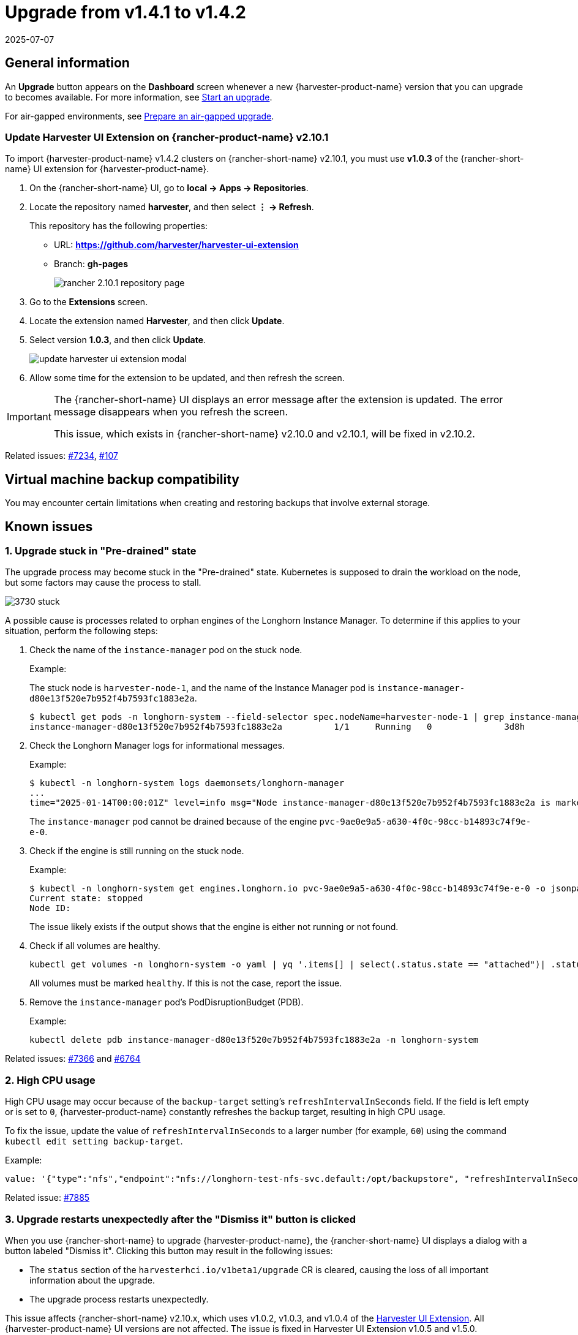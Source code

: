 = Upgrade from v1.4.1 to v1.4.2
:revdate: 2025-07-07
:page-revdate: {revdate}

== General information

An *Upgrade* button appears on the *Dashboard* screen whenever a new {harvester-product-name} version that you can upgrade to becomes available. For more information, see xref:./upgrades.adoc#_start_an_upgrade[Start an upgrade].

For air-gapped environments, see xref:./upgrades.adoc#_prepare_an_air_gapped_upgrade[Prepare an air-gapped upgrade].

=== Update Harvester UI Extension on {rancher-product-name} v2.10.1

To import {harvester-product-name} v1.4.2 clusters on {rancher-short-name} v2.10.1, you must use **v1.0.3** of the {rancher-short-name} UI extension for {harvester-product-name}.

. On the {rancher-short-name} UI, go to *local -> Apps -> Repositories*.

. Locate the repository named *harvester*, and then select *⋮ -> Refresh*.
+
This repository has the following properties:
+
* URL: **https://github.com/harvester/harvester-ui-extension**
* Branch: **gh-pages**
+
image::upgrade/rancher-2.10.1-repository-page.png[]

. Go to the *Extensions* screen.

. Locate the extension named *Harvester*, and then click *Update*.

. Select version *1.0.3*, and then click *Update*.
+
image::upgrade/update-harvester-ui-extension-modal.png[]

. Allow some time for the extension to be updated, and then refresh the screen.

[IMPORTANT]
====
The {rancher-short-name} UI displays an error message after the extension is updated. The error message disappears when you refresh the screen.

This issue, which exists in {rancher-short-name} v2.10.0 and v2.10.1, will be fixed in v2.10.2. 
====

Related issues: https://github.com/harvester/harvester/issues/7234[#7234], https://github.com/rancher/capi-ui-extension/issues/107[#107]

== Virtual machine backup compatibility

You may encounter certain limitations when creating and restoring backups that involve external storage.

== Known issues

=== 1. Upgrade stuck in "Pre-drained" state

The upgrade process may become stuck in the "Pre-drained" state. Kubernetes is supposed to drain the workload on the node, but some factors may cause the process to stall.

image::upgrade/3730-stuck.png[]

A possible cause is processes related to orphan engines of the Longhorn Instance Manager. To determine if this applies to your situation, perform the following steps:

. Check the name of the `instance-manager` pod on the stuck node.
+
Example:
+
The stuck node is `harvester-node-1`, and the name of the Instance Manager pod is `instance-manager-d80e13f520e7b952f4b7593fc1883e2a`.
+
[,shell]
----
$ kubectl get pods -n longhorn-system --field-selector spec.nodeName=harvester-node-1 | grep instance-manager
instance-manager-d80e13f520e7b952f4b7593fc1883e2a          1/1     Running   0              3d8h
----

. Check the Longhorn Manager logs for informational messages.
+
Example:
+
[,shell]
----
$ kubectl -n longhorn-system logs daemonsets/longhorn-manager
...
time="2025-01-14T00:00:01Z" level=info msg="Node instance-manager-d80e13f520e7b952f4b7593fc1883e2a is marked unschedulable but removing harvester-node-1 PDB is blocked: some volumes are still attached InstanceEngines count 1 pvc-9ae0e9a5-a630-4f0c-98cc-b14893c74f9e-e-0" func="controller.(*InstanceManagerController).syncInstanceManagerPDB" file="instance_manager_controller.go:823" controller=longhorn-instance-manager node=harvester-node-1
----
+
The `instance-manager` pod cannot be drained because of the engine `pvc-9ae0e9a5-a630-4f0c-98cc-b14893c74f9e-e-0`.

. Check if the engine is still running on the stuck node.
+
Example:
+
[,shell]
----
$ kubectl -n longhorn-system get engines.longhorn.io pvc-9ae0e9a5-a630-4f0c-98cc-b14893c74f9e-e-0 -o jsonpath='{"Current state: "}{.status.currentState}{"\nNode ID: "}{.spec.nodeID}{"\n"}'
Current state: stopped
Node ID:
----
+
The issue likely exists if the output shows that the engine is either not running or not found.

. Check if all volumes are healthy.
+
[,shell]
----
kubectl get volumes -n longhorn-system -o yaml | yq '.items[] | select(.status.state == "attached")| .status.robustness'
----
+
All volumes must be marked `healthy`. If this is not the case, report the issue.

. Remove the `instance-manager` pod's PodDisruptionBudget (PDB).
+
Example:
+
[,shell]
----
kubectl delete pdb instance-manager-d80e13f520e7b952f4b7593fc1883e2a -n longhorn-system
----

Related issues: https://github.com/harvester/harvester/issues/7366[#7366] and https://github.com/longhorn/longhorn/issues/6764[#6764]

=== 2. High CPU usage

High CPU usage may occur because of the `backup-target` setting's `refreshIntervalInSeconds` field. If the field is left empty or is set to `0`, {harvester-product-name} constantly refreshes the backup target, resulting in high CPU usage.

To fix the issue, update the value of `refreshIntervalInSeconds` to a larger number (for example, `60`) using the command `kubectl edit setting backup-target`.

Example:

[,shell]
----
value: '{"type":"nfs","endpoint":"nfs://longhorn-test-nfs-svc.default:/opt/backupstore", "refreshIntervalInSeconds": 60}'
----

Related issue: https://github.com/harvester/harvester/issues/7885[#7885]

=== 3. Upgrade restarts unexpectedly after the "Dismiss it" button is clicked

When you use {rancher-short-name} to upgrade {harvester-product-name}, the {rancher-short-name} UI displays a dialog with a button labeled "Dismiss it". Clicking this button may result in the following issues:

* The `status` section of the `harvesterhci.io/v1beta1/upgrade` CR is cleared, causing the loss of all important information about the upgrade.
* The upgrade process restarts unexpectedly.

This issue affects {rancher-short-name} v2.10.x, which uses v1.0.2, v1.0.3, and v1.0.4 of the xref:../integrations/rancher/harvester-ui-extension.adoc#_support_matrix[Harvester UI Extension]. All {harvester-product-name} UI versions are not affected. The issue is fixed in Harvester UI Extension v1.0.5 and v1.5.0.

To avoid this issue, perform either of the following actions:

* Use the {harvester-product-name} UI for upgrades. Clicking the "Dismiss it" button on the {harvester-product-name} UI does not result in unexpected behavior.
* Instead of clicking the button on the {rancher-short-name} UI, run the following command against the cluster:
+
[,shell]
----
kubectl -n harvester-system label upgrades -l harvesterhci.io/latestUpgrade=true harvesterhci.io/read-message=true
----

Related issue: https://github.com/harvester/harvester/issues/7791[#7791]

=== 4. Virtual machines that use migratable RWX volumes restart unexpectedly

Virtual machines that use migratable xref:integrations/rancher/csi-driver.adoc#_rwx_volumes_support[RWX volumes] restart unexpectedly when the CSI plugin pods are restarted. This issue affects {harvester-product-name} v1.4.x, v1.5.0, and v1.5.1.

The workaround is to disable the setting https://documentation.suse.com/cloudnative/storage/1.8/en/longhorn-system/settings.html#_automatically_delete_workload_pod_when_the_volume_is_detached_unexpectedly[Automatically Delete Workload Pod When The Volume Is Detached Unexpectedly] on the {longhorn-product-name} UI before starting the upgrade. You must enable the setting again once the upgrade is completed.

The issue will be fixed in {longhorn-product-name} v1.8.3, v1.9.1, and later versions. {harvester-product-name} v1.6.0 will include {longhorn-product-name} v1.9.1. 

Related issues: https://github.com/harvester/harvester/issues/8534[#8534] and https://github.com/longhorn/longhorn/issues/11158[#11158]